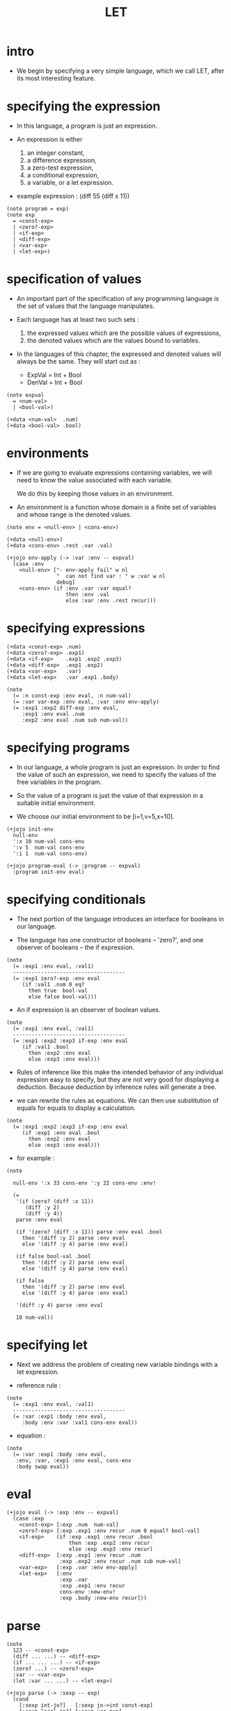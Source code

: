 #+html_head: <link rel="stylesheet" href="../../../css/org-page.css"/>
#+property: tangle LET.jo
#+title: LET

* intro

  - We begin by specifying a very simple language,
    which we call LET, after its most interesting feature.

* specifying the expression

  - In this language,
    a program is just an expression.

  - An expression is either
    1. an integer constant,
    2. a difference expression,
    3. a zero-test expression,
    4. a conditional expression,
    5. a variable, or a let expression.

  - example expression :
    (diff 55 (diff x 11))

  #+begin_src jojo
  (note program = exp)
  (note exp
    = <const-exp>
    | <zero?-exp>
    | <if-exp>
    | <diff-exp>
    | <var-exp>
    | <let-exp>)
  #+end_src

* specification of values

  - An important part of the specification
    of any programming language
    is the set of values that the language manipulates.

  - Each language has at least two such sets :
    1. the expressed values
       which are the possible values of expressions,
    2. the denoted values
       which are the values bound to variables.

  - In the languages of this chapter,
    the expressed and denoted values will always be the same.
    They will start out as :
    - ExpVal = Int + Bool
    - DenVal = Int + Bool

  #+begin_src jojo
  (note expval
    = <num-val>
    | <bool-val>)

  (+data <num-val>  .num)
  (+data <bool-val> .bool)
  #+end_src

* environments

  - If we are going to evaluate expressions containing variables,
    we will need to know the value associated with each variable.

    We do this by keeping those values in an environment.

  - An environment is a function
    whose domain is a finite set of variables
    and whose range is the denoted values.

  #+begin_src jojo
  (note env = <null-env> | <cons-env>)

  (+data <null-env>)
  (+data <cons-env> .rest .var .val)

  (+jojo env-apply (-> :var :env -- expval)
    (case :env
      <null-env> ["- env-apply fail" w nl
                  "  can not find var : " w :var w nl
                  debug]
      <cons-env> (if :env .var :var equal?
                     then :env .val
                     else :var :env .rest recur)))
  #+end_src

* specifying expressions

  #+begin_src jojo
  (+data <const-exp> .num)
  (+data <zero?-exp> .exp1)
  (+data <if-exp>    .exp1 .exp2 .exp3)
  (+data <diff-exp>  .exp1 .exp2)
  (+data <var-exp>   .var)
  (+data <let-exp>   .var .exp1 .body)

  (note
    (= :n const-exp :env eval, :n num-val)
    (= :var var-exp :env eval, :var :env env-apply)
    (= :exp1 :exp2 diff-exp :env eval,
       :exp1 :env eval .num
       :exp2 :env eval .num sub num-val))
  #+end_src

* specifying programs

  - In our language,
    a whole program is just an expression.
    In order to find the value of such an expression,
    we need to specify the values
    of the free variables in the program.

  - So the value of a program
    is just the value of that expression
    in a suitable initial environment.

  - We choose our initial environment to be [i=1,v=5,x=10].

  #+begin_src jojo
  (+jojo init-env
    null-env
    ':x 10 num-val cons-env
    ':v 5  num-val cons-env
    ':i 1  num-val cons-env)

  (+jojo program-eval (-> :program -- expval)
    :program init-env eval)
  #+end_src

* specifying conditionals

  - The next portion of the language
    introduces an interface for booleans in our language.

  - The language has one constructor of booleans -- 'zero?',
    and one observer of booleans -- the if expression.

  #+begin_src jojo
  (note
    (= :exp1 :env eval, :val1)
    ------------------------------------
    (= :exp1 zero?-exp :env eval
       (if :val1 .num 0 eq?
         then true  bool-val
         else false bool-val)))
  #+end_src

  - An if expression is an observer of boolean values.

  #+begin_src jojo
  (note
    (= :exp1 :env eval, :val1)
    ------------------------------------
    (= :exp1 :exp2 :exp3 if-exp :env eval
       (if :val1 .bool
         then :exp2 :env eval
         else :exp3 :env eval)))
  #+end_src

  - Rules of inference like this
    make the intended behavior
    of any individual expression easy to specify,
    but they are not very good
    for displaying a deduction.
    Because deduction by inference rules
    will generate a tree.

  - we can rewrite the rules as equations.
    We can then use substitution of equals for equals
    to display a calculation.

  #+begin_src jojo
  (note
    (= :exp1 :exp2 :exp3 if-exp :env eval
       (if :exp1 :env eval .bool
         then :exp2 :env eval
         else :exp3 :env eval)))
  #+end_src

  - for example :

  #+begin_src jojo
  (note

    null-env ':x 33 cons-env ':y 22 cons-env :env!

    (=
     '(if (zero? (diff :x 11))
        (diff :y 2)
        (diff :y 4))
     parse :env eval

     (if '(zero? (diff :x 11)) parse :env eval .bool
       then '(diff :y 2) parse :env eval
       else '(diff :y 4) parse :env eval)

     (if false bool-val .bool
       then '(diff :y 2) parse :env eval
       else '(diff :y 4) parse :env eval)

     (if false
       then '(diff :y 2) parse :env eval
       else '(diff :y 4) parse :env eval)

     '(diff :y 4) parse :env eval

     18 num-val))
  #+end_src

* specifying let

  - Next we address the problem of
    creating new variable bindings with a let expression.

  - reference rule :

  #+begin_src jojo
  (note
    (= :exp1 :env eval, :val1)
    ------------------------------------
    (= :var :exp1 :body :env eval,
       :body :env :var :val1 cons-env eval))
  #+end_src

  - equation :

  #+begin_src jojo
  (note
    (= :var :exp1 :body :env eval,
     :env, :var, :exp1 :env eval, cons-env
     :body swap eval))
  #+end_src

* eval

  #+begin_src jojo
  (+jojo eval (-> :exp :env -- expval)
    (case :exp
      <const-exp> [:exp .num  num-val]
      <zero?-exp> [:exp .exp1 :env recur .num 0 equal? bool-val]
      <if-exp>    (if :exp .exp1 :env recur .bool
                      then :exp .exp2 :env recur
                      else :exp .exp3 :env recur)
      <diff-exp>  [:exp .exp1 :env recur .num
                   :exp .exp2 :env recur .num sub num-val]
      <var-exp>   [:exp .var :env env-apply]
      <let-exp>   [:env
                   :exp .var
                   :exp .exp1 :env recur
                   cons-env :new-env!
                   :exp .body :new-env recur]))
  #+end_src

* parse

  #+begin_src jojo
  (note
    123 -- <const-exp>
    (diff ... ...) -- <diff-exp>
    (if ... ... ...) -- <if-exp>
    (zero? ...) -- <zero?-exp>
    :var -- <var-exp>
    (let :var ... ...) -- <let-exp>)

  (+jojo parse (-> :sexp -- exp)
    (cond
      [:sexp int-jo?]   [:sexp jo->int const-exp]
      [:sexp local-jo?] [:sexp var-exp]
      [:sexp cons? not] ["- parse fail" w nl
                         "  can not parse sexp : " w
                         :sexp sexp-write nl
                         debug]
      else [:sexp parse/cons]))

  (+jojo parse/cons (-> :sexp -- exp)
    :sexp .car :key!
    :sexp .cdr :body!
    (cond [:key 'zero? eq?] [:body parse/spread zero?-exp]
          [:key 'if eq?]    [:body parse/spread if-exp]
          [:key 'diff eq?]  [:body parse/spread diff-exp]
          [:key 'let eq?]   [:body .car :body
                             .cdr parse/spread let-exp]))

  (+jojo parse/spread {parse} list-map list-spread)
  #+end_src

* interface

  #+begin_src jojo
  (+jojo LET (-> :body --)
    :body {parse program-eval expval-write nl} list-for-each)

  (+jojo expval-write (-> :expval)
    (case :expval
      <num-val>  [:expval .num w]
      <bool-val> [:expval .bool w]))
  #+end_src

* [test]

  #+begin_src jojo
  (test
    (LET
     1 2 3
     (diff 2 1)
     (diff 3 1)
     (let :y 5 (diff :x :y))
     (zero? 1)
     (zero? 0)
     (let :y (diff :x 3)
       (if (zero? :y) 0 666))))
  #+end_src
